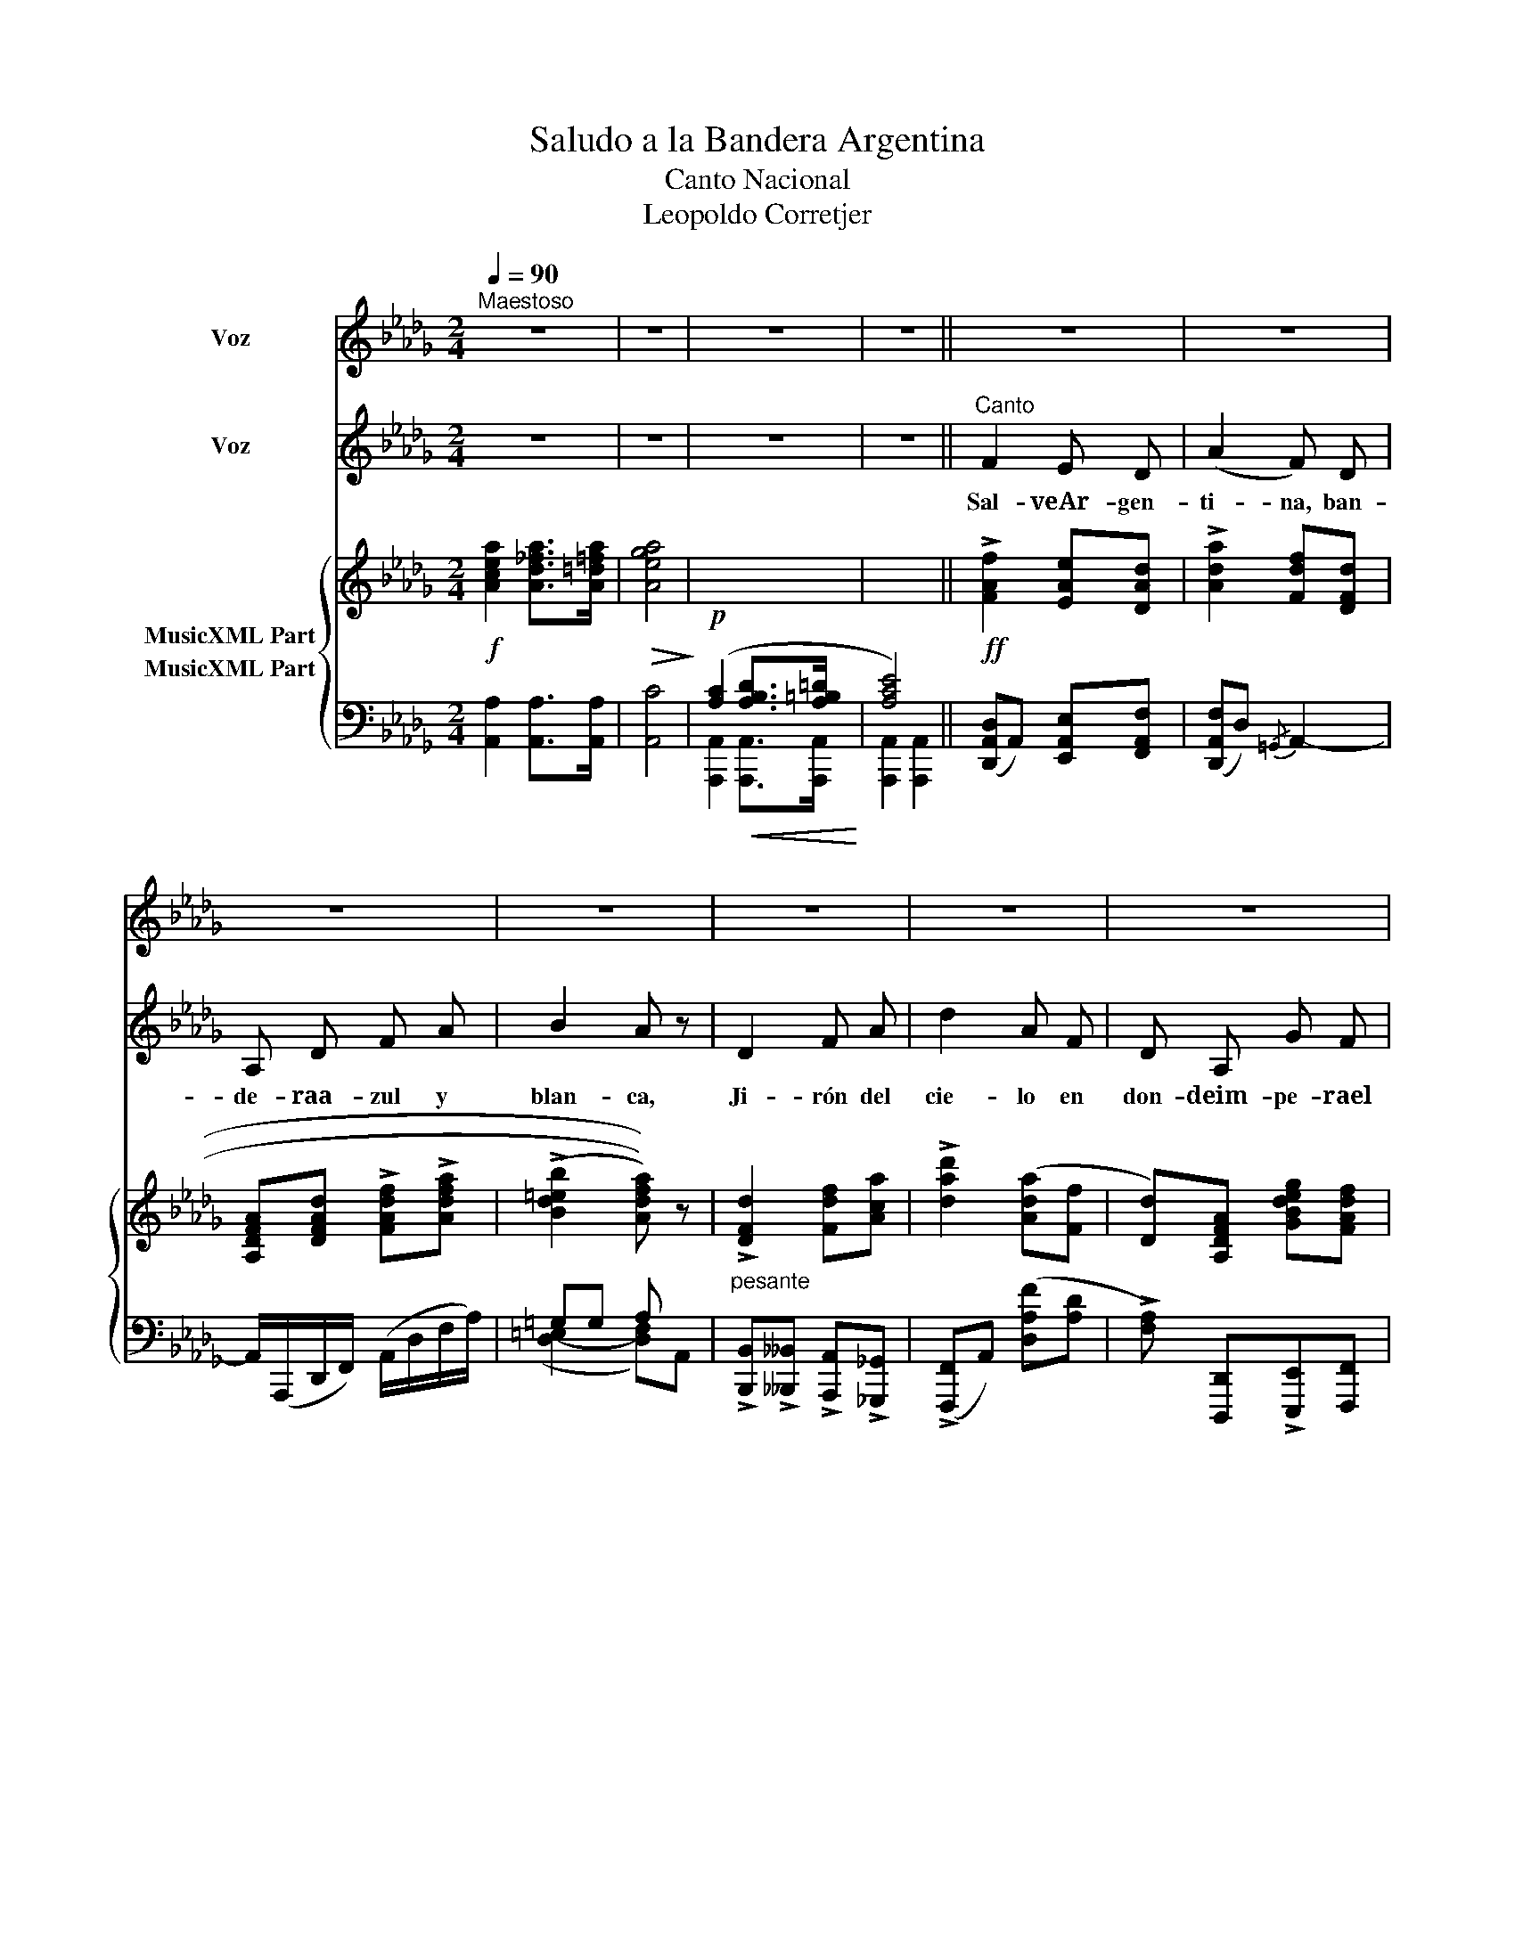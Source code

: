 X:1
T:Saludo a la Bandera Argentina
T:Canto Nacional
T:Leopoldo Corretjer
%%score 1 2 { ( 3 4 ) ( 5 6 ) }
L:1/8
Q:1/4=90
M:2/4
K:Db
V:1 treble nm="Voz"
V:2 treble nm="Voz"
V:3 treble nm="MusicXML Part"
V:4 treble 
V:5 bass nm="MusicXML Part"
V:6 bass 
V:1
"^Maestoso" z4 | z4 | z4 | z4 || z4 | z4 | z4 | z4 | z4 | z4 | z4 | z4 | z4 | z4 | z4 | z4 | z4 | %17
w: |||||||||||||||||
 z4[Q:1/4=90][Q:1/4=89]"^.9" |[Q:1/4=89]"^.4" z4[Q:1/4=88]"^.8"[Q:1/4=87]"^.9"[Q:1/4=86]"^.8" | %19
w: ||
[Q:1/4=85]"^.4" z4[Q:1/4=83]"^.8"[Q:1/4=82][Q:1/4=80][Q:1/4=90] || z4 | z4 | z4 | z4 | z4 | z4 | %26
w: |||||||
 z4 | z4 || z4 | z4 | z4 | z4 | z4 | z4 | z4 | z4 | z4 | z4 | z4 | z4 | z4[Q:1/4=90] | %41
w: |||||||||||||||
[Q:1/4=89]"^.8""^Ossia" A[Q:1/4=89]"^.4" D[Q:1/4=88]"^.6" G[Q:1/4=87]"^.6" F | %42
w: pi- te mi fiel|
[Q:1/4=86]"^.3" z4[Q:1/4=84]"^.7"[Q:1/4=82]"^.9"[Q:1/4=80]"^.8" | %43
w: |
[Q:1/4=78]"^.5" z4[Q:1/4=75]"^.9"[Q:1/4=73]"^.1"[Q:1/4=70] |[Q:1/4=90] z4 | z4 |"^Ossia" A A A A | %47
w: |||mi fiel co- ra|
 z4 |] %48
w: |
V:2
 z4 | z4 | z4 | z4 ||"^Canto" F2 E D | (A2 F) D | A, D F A | B2 A z | D2 F A | d2 A F | D A, G F | %11
w: ||||Sal- veAr- gen-|ti- na, ban-|de- raa- zul y|blan- ca,|Ji- rón del|cie- lo en|don- deim- pe- rael|
 E2- E z | F2 E D | (A2 F) D | A, D F A | (c2 B) z | d2 c B | A D G F | E2 A2 | D2- D z || D2 D D | %21
w: sol; *|Tú la más|no- ble la|más glo- rio- say|san- ta,|el fir- ma-|men- to su co-|lor te|dió. *|El fir- ma-|
 d2 d2 | _c c c c | __B2- B z | __B2 B B | =C2 C2 | E E E E | A2- A z || F2 E D | A2 F D | %30
w: men- to|su co- lo te|dió. *|El fir- ma-|men- to|su co- lor te|dió. *|Yo te sa-|lu- do ban-|
 A, D F A | (B2 A) z | D2 F A | d2 A F | D A, G F | E2- E z | F2 E D | A2 F D | A, D F A | c2 B z | %40
w: de- ra de mi|pa- tria;|su- bli- meen-|se- ña de|li- ber- tad- yho-|nor. *|Ju- ran- doa-|mar- te co-|moa- sí de- fen-|der- te,|
 d2 c"^rall." B | AD G F | E2 A2 | D2- D z | D2 D D | F2 F2 | A2 A A | d2- d !fermata!z |] %48
w: mien- tras pal-|pi- * te mi|co- ra-|zón. *|Mien- tras pal-|pi- te|mi co- ra-|zón. *|
V:3
!f! [Acea]2 [Ad_fa]>[A=d=fa] |!>(! [Aega]4!>)! | x4 | x4 ||!ff! !>![FAf]2 [EAe][DAd] | %5
 !>![Ada]2 [Fdf][DFd] | [A,DFA][DFAd] !>![FAdf]!>![Adfa] | ((((!>![Bd=eb]2 [Adfa])))) z | %8
"_pesante" !>![DFd]2 [Fdf][Aca] | !>![dad']2 ([Ada][Ff] | [Dd])[A,DFA] [GBdeg][FAdf] | %11
 [EAce](3A/A/A/ [ega]A | !>![FAf]2 [EAe][DAd] | !>![Ada]2 ([Fdf][DFd] | %14
!<(! [A,DFA])[DFAd] [FAdf][Adfa] | ((([cac']2!<)! [Bgb]))) z | !>![d=ebd']2 [cec'][Bdeb] | %17
 [Adfa]!>![DFBd] !>![GBeg]!>![FAdf] | !>![EAde]2 !>![Acea]2 | [DFAd]2- [DFAd] z ||!p! D2 DD | %21
"_celeste" (([_F-__Bd]4 | ((([!courtesy!_FA_c]4)) | [DG__B]4))) |!mf! [=CE__B]4 | x4 | %26
 ((([__B,DE]4 |!<(! [A,CA]4)))!<)! || !>![FAf]2 [EAe][DAd] | !>![Ada]2 [Fdf][DFd] | %30
 [A,DFA][DFAd] !>![FAdf]!>![Adfa] | ((((!>![Bd=eb]2 [Adfa])))) z |"_pesante" !>![DFd]2 [Fdf][Aca] | %33
 !>![dad']2 ([Ada][Ff] | [Dd])[A,DFA] [GBdeg][FAdf] | [EAce](3A/A/A/ [ega]A | [FAf]2 [EAe][DAd] | %37
 [Ada]2 ([Fdf][DFd] |!<(! [A,DFA])[DFAd] [FAdf][Adfa] | ((([cac']2!<)! [Bgb]))) z | %40
 [d=ebd']2 [cec']"_Poco rall."[Bdeb] |!ff! [Adfa][DFBd] [GBeg]!^![FAdf] | !^![EAde]2 !^![Acea]2 | %43
!>(! !^![DFAd]2- [DFAd] z!>)! | z4 | z4 | [A,EA]4 |!ff! [DFd]2- [DFd] !fermata!z |] %48
V:4
 x4 | x4 | x4 | x4 || x4 | x4 | x4 | x4 | x4 | x4 | x4 | x4 | x4 | x4 | x4 | x4 | x4 | x4 | x4 | %19
 x4 || x4 | x4 | x4 | x4 | x4 | x4 | x4 | x4 || x4 | x4 | x4 | x4 | x4 | x4 | x4 | x4 | x4 | x4 | %38
 x4 | x4 | x4 | x4 | x4 | x4 | x4 | x4 | D2 C2 | x4 |] %48
V:5
 [A,,A,]2 [A,,A,]>[A,,A,] | [A,,C]4 |!p! ([A,C]2!<(! [A,B,D]>[A,=B,=D]!<)! | [A,CE]4) || %4
 ([D,,A,,D,]A,,) [E,,A,,E,][F,,A,,F,] | ([D,,A,,F,]D,){/=G,,} A,,2- | %6
 A,,/(A,,,/D,,/F,,/) (A,,/D,/F,/A,/) | =G,G, A, x | %8
 !>![B,,,B,,]!>![__B,,,__B,,] !>![A,,,A,,]!>![_G,,,_G,,] | (!>![F,,,F,,]A,,) ([D,A,F][A,D] | %10
 !>![F,A,]) [D,,,D,,]!>![E,,,E,,][F,,,F,,] | !>![G,,,G,,][A,,,A,,] !>![B,,,B,,][C,,C,] | %12
 ([D,,A,,D,]A,,) [E,,A,,E,][F,,A,,F,] | ([D,,A,,F,]A,,){/=G,,} A,,2- | %14
 A,,/(A,,,/D,,/F,,/) (A,,/D,/F,/A,/) | [G,,,G,,] !>![G,B,E]2 =E | (=G,,, =G,,2) [G,,=G,] | %17
 [A,,A,]!ff!!>![B,,B,]"^poco rall." !>![E,,E,]!>![A,,A,] | (!>![A,,,A,,]A,,) ([E,G,]A,,) | %19
 [D,F,](A,, F,,"^a tempo"A,,) || z4 | (__B,4 | (_F,4) | _G,4) | _G,4 | [E,__B,=C]4 | (G,4- | %27
 G,)(G,F,E,) || ([D,,A,,D,]A,,) [E,,A,,E,][F,,A,,F,] | ([D,,A,,F,]D,){/=G,,} A,,2- | %30
 A,,/(A,,,/D,,/F,,/) (A,,/D,/F,/A,/) | =G,G, A, x | %32
 !^![B,,,B,,]!^![__B,,,__B,,] !^![A,,,A,,]!^![_G,,,_G,,] | ([F,,,F,,]A,,) ([D,A,F][A,D] | %34
 !^![F,A,]) [D,,,D,,]!^![E,,,E,,]!^![F,,,F,,] | !^![G,,,G,,][A,,,A,,] !^![B,,,B,,][C,,C,] | %36
 ([D,,A,,D,]A,,) [E,,A,,E,][F,,A,,F,] | ([D,,A,,F,]A,,){/=G,,} A,,2- | %38
 A,,/(A,,,/D,,/F,,/) (A,,/D,/F,/A,/) | [G,,,G,,] !>![G,B,E]2 =E | (=G,,, =G,,2) [G,,=G,] | %41
 [A,,A,][B,,B,] [E,,E,]!^![A,,A,] | (!^![A,,,A,,]A,,) (!^![E,G,]A,,) | %43
 (!^![D,F,]A,,) (F,,"^a tempo"A,,) |!p!!<(! [D,F,D]4!<)! |"^cresc." [F,DF]4 | A,,,2 A,,2- | %47
 [D,,A,,]2 !^!D,,2 |] %48
V:6
 x4 | x4 | [A,,,A,,]2 [A,,,A,,]>[A,,,A,,] | [A,,,A,,]2 [A,,,A,,]2 || x4 | x4 | x4 | %7
 ([D,-=E,]2 [D,F,])A,, | x4 | x4 | x4 | x4 | x4 | x4 | x4 | x4 | x4 | x4 | x4 | x4 || x4 | x4 | %22
 x4 | x4 | x4 | G,,4 | x4 | A,,(G,,F,,E,,) || x4 | x4 | x4 | ([D,-=E,]2 [D,F,])A,, | x4 | x4 | x4 | %35
 x4 | x4 | x4 | x4 | x4 | x4 | x4 | x4 | x4 | B,,4 | A,,4 | x4 | x4 |] %48

